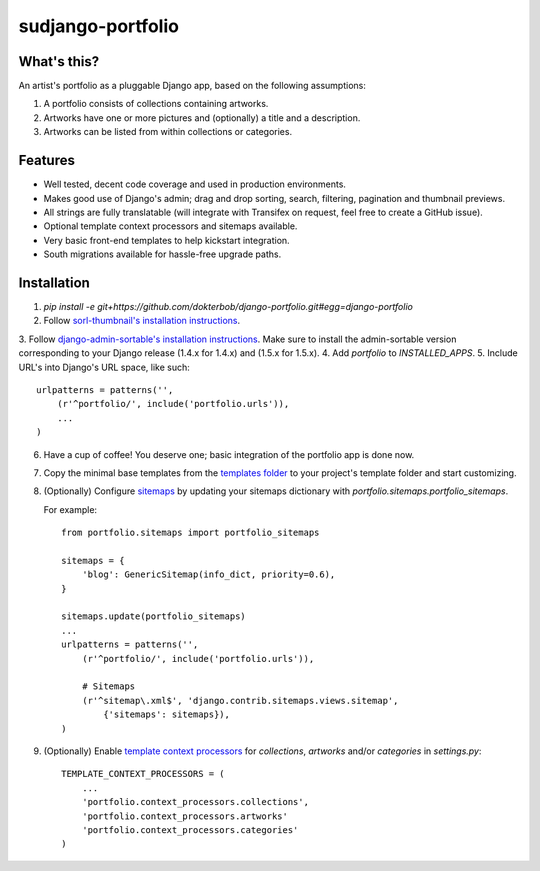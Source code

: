 sudjango-portfolio
================

.. image:: https://img.shields.io/travis/dokterbob/django-portfolio/master.svg
    :target: http://travis-ci.org/dokterbob/django-portfolio

.. image:: https://img.shields.io/coveralls/dokterbob/django-portfolio/master.svg
    :target: https://coveralls.io/github/dokterbob/django-portfolio

.. image:: https://landscape.io/github/dokterbob/django-portfolio/master/landscape.svg?style=flat
   :target: https://landscape.io/github/dokterbob/django-portfolio/master
   :alt: Code Health


What's this?
------------
An artist's portfolio as a pluggable Django app, based on the following
assumptions:

1. A portfolio consists of collections containing artworks.
2. Artworks have one or more pictures and (optionally) a title and a description.
3. Artworks can be listed from within collections or categories.

Features
--------
* Well tested, decent code coverage and used in production environments.
* Makes good use of Django's admin; drag and drop sorting, search, filtering,
  pagination and thumbnail previews.
* All strings are fully translatable (will integrate with Transifex
  on request, feel free to create a GitHub issue).
* Optional template context processors and sitemaps available.
* Very basic front-end templates to help kickstart integration.
* South migrations available for hassle-free upgrade paths.

Installation
------------
1. `pip install -e git+https://github.com/dokterbob/django-portfolio.git#egg=django-portfolio`
2. Follow `sorl-thumbnail's installation instructions <http://sorl-thumbnail.readthedocs.org/en/latest/installation.html#setup>`_.
3. Follow `django-admin-sortable's installation instructions <https://github.com/iambrandontaylor/django-admin-sortable?source=c>`_. Make sure to install
the admin-sortable version corresponding to your Django release (1.4.x for 1.4.x)
and (1.5.x for 1.5.x).
4. Add `portfolio` to `INSTALLED_APPS`.
5. Include URL's into Django's URL space, like such::

        urlpatterns = patterns('',
            (r'^portfolio/', include('portfolio.urls')),
            ...
        )

6. Have a cup of coffee! You deserve one; basic integration of the portfolio app is done now.

7. Copy the minimal base templates from the `templates folder <https://github.com/dokterbob/django-portfolio/tree/master/portfolio/templates>`_ to your project's template
   folder and start customizing.

8. (Optionally) Configure `sitemaps <https://docs.djangoproject.com/en/dev/ref/contrib/sitemaps/>`_ by updating
   your sitemaps dictionary with `portfolio.sitemaps.portfolio_sitemaps`.

   For example::

        from portfolio.sitemaps import portfolio_sitemaps

        sitemaps = {
            'blog': GenericSitemap(info_dict, priority=0.6),
        }

        sitemaps.update(portfolio_sitemaps)
        ...
        urlpatterns = patterns('',
            (r'^portfolio/', include('portfolio.urls')),

            # Sitemaps
            (r'^sitemap\.xml$', 'django.contrib.sitemaps.views.sitemap',
                {'sitemaps': sitemaps}),
        )

9. (Optionally) Enable `template context processors <https://docs.djangoproject.com/en/dev/ref/settings/#template-context-processors>`_
   for `collections`, `artworks` and/or `categories`  in `settings.py`::

        TEMPLATE_CONTEXT_PROCESSORS = (
            ...
            'portfolio.context_processors.collections',
            'portfolio.context_processors.artworks'
            'portfolio.context_processors.categories'
        )
